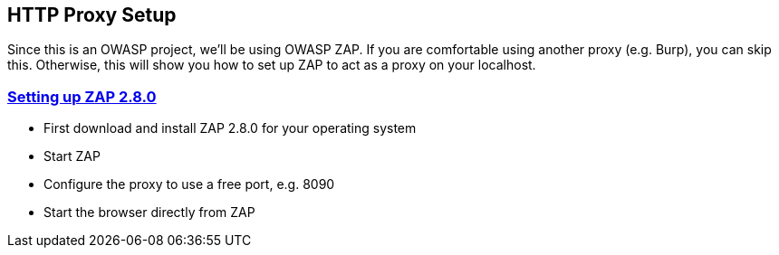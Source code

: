 
== HTTP Proxy Setup

Since this is an OWASP project, we'll be using OWASP ZAP. If you are comfortable using another proxy (e.g. Burp), you can skip this. Otherwise, this will show you how to set up ZAP to act as a proxy on your localhost.

=== link:start.mvc#lesson/HttpProxies.lesson/2[Setting up ZAP 2.8.0]

* First download and install ZAP 2.8.0 for your operating system
* Start ZAP 
* Configure the proxy to use a free port, e.g. 8090
* Start the browser directly from ZAP



